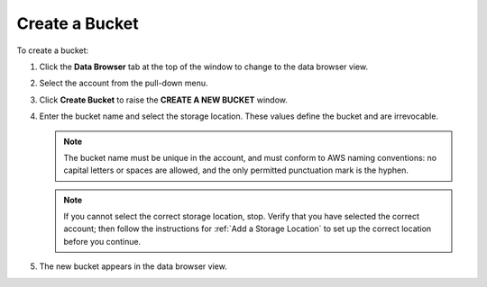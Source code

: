 .. _Create a Bucket:

Create a Bucket
===============

To create a bucket:

#. Click the **Data Browser** tab at the top of the window to change to the data
   browser view.

   .. image:: ../../graphics/xdm_ui_data_browser.png

#. Select the account from the pull-down menu.

   .. image:: ../../graphics/xdm_ui_data_browser_account_select.png

#. Click **Create Bucket** to raise the **CREATE A NEW BUCKET** window.

   .. image:: ../../graphics/xdm_ui_bucket_create.png

#. Enter the bucket name and select the storage location. These values define
   the bucket and are irrevocable.

   .. note::
      
      The bucket name must be unique in the account, and must conform to AWS
      naming conventions: no capital letters or spaces are allowed, and the only
      permitted punctuation mark is the hyphen.

   .. note::

      If you cannot select the correct storage location, stop. Verify that you
      have selected the correct account; then follow the instructions for
      :ref:`Add a Storage Location` to set up the correct location before you
      continue.

#. The new bucket appears in the data browser view.

   .. image:: ../../graphics/xdm_ui_bucket_created.png

   
